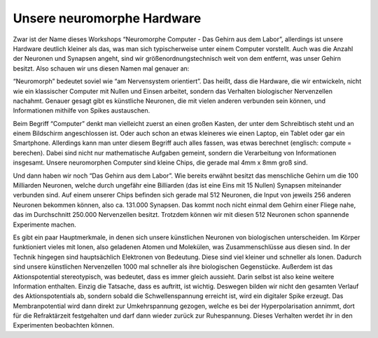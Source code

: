 Unsere neuromorphe Hardware
===========================

Zwar ist der Name dieses Workshops “Neuromorphe Computer - Das Gehirn
aus dem Labor”, allerdings ist unsere Hardware deutlich kleiner als das,
was man sich typischerweise unter einem Computer vorstellt. Auch was die
Anzahl der Neuronen und Synapsen angeht, sind wir
größenordnungstechnisch weit von dem entfernt, was unser Gehirn besitzt.
Also schauen wir uns diesen Namen mal genauer an:

“Neuromorph” bedeutet soviel wie “am Nervensystem orientiert”. Das
heißt, dass die Hardware, die wir entwickeln, nicht wie ein klassischer
Computer mit Nullen und Einsen arbeitet, sondern das Verhalten
biologischer Nervenzellen nachahmt. Genauer gesagt gibt es künstliche
Neuronen, die mit vielen anderen verbunden sein können, und
Informationen mithilfe von Spikes austauschen.

Beim Begriff “Computer” denkt man vielleicht zuerst an einen großen
Kasten, der unter dem Schreibtisch steht und an einem Bildschirm
angeschlossen ist. Oder auch schon an etwas kleineres wie einen Laptop,
ein Tablet oder gar ein Smartphone. Allerdings kann man unter diesem
Begriff auch alles fassen, was etwas berechnet (englisch: compute =
berechen). Dabei sind nicht nur mathematische Aufgaben gemeint, sondern
die Verarbeitung von Informationen insgesamt. Unsere neuromorphen
Computer sind kleine Chips, die gerade mal 4mm x 8mm groß sind.

Und dann haben wir noch “Das Gehirn aus dem Labor”. Wie bereits erwähnt
besitzt das menschliche Gehirn um die 100 Milliarden Neuronen, welche
durch ungefähr eine Billiarden (das ist eine Eins mit 15 Nullen)
Synapsen miteinander verbunden sind. Auf einem unserer Chips befinden
sich gerade mal 512 Neuronen, die Input von jeweils 256 anderen Neuronen
bekommen können, also ca. 131.000 Synapsen. Das kommt noch nicht einmal
dem Gehirn einer Fliege nahe, das im Durchschnitt 250.000 Nervenzellen
besitzt. Trotzdem können wir mit diesen 512 Neuronen schon spannende
Experimente machen.

Es gibt ein paar Hauptmerkmale, in denen sich unsere künstlichen
Neuronen von biologischen unterscheiden. Im Körper funktioniert vieles
mit Ionen, also geladenen Atomen und Molekülen, was Zusammenschlüsse aus
diesen sind. In der Technik hingegen sind hauptsächlich Elektronen von
Bedeutung. Diese sind viel kleiner und schneller als Ionen. Dadurch sind
unsere künstlichen Nervenzellen 1000 mal schneller als ihre biologischen
Gegenstücke. Außerdem ist das Aktionspotential stereotypisch, was
bedeutet, dass es immer gleich aussieht. Darin selbst ist also keine
weitere Information enthalten. Einzig die Tatsache, dass es auftritt,
ist wichtig. Deswegen bilden wir nicht den gesamten Verlauf des
Aktionspotentials ab, sondern sobald die Schwellenspannung erreicht ist,
wird ein digitaler Spike erzeugt. Das Membranpotential wird dann direkt
zur Umkehrspannung gezogen, welche es bei der Hyperpolarisation annimmt,
dort für die Refraktärzeit festgehalten und darf dann wieder zurück zur
Ruhespannung. Dieses Verhalten werdet ihr in den Experimenten beobachten
können.

.. raw:: html

    <br>
    <img src="_static/girlsday_hx_photo.JPG" width="800"/>
    <img src="_static/girlsday_hdbioai_nc_dl_aif.jpg" width="800"/>
    <img src="_static/girlsday_cube_with_scope.jpg" width="800"/>
